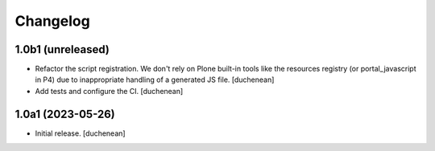 Changelog
=========


1.0b1 (unreleased)
------------------

- Refactor the script registration. We don't rely on Plone built-in tools like
  the resources registry (or portal_javascript in P4) due to inappropriate
  handling of a generated JS file.
  [duchenean]
- Add tests and configure the CI.
  [duchenean]


1.0a1 (2023-05-26)
------------------

- Initial release.
  [duchenean]
